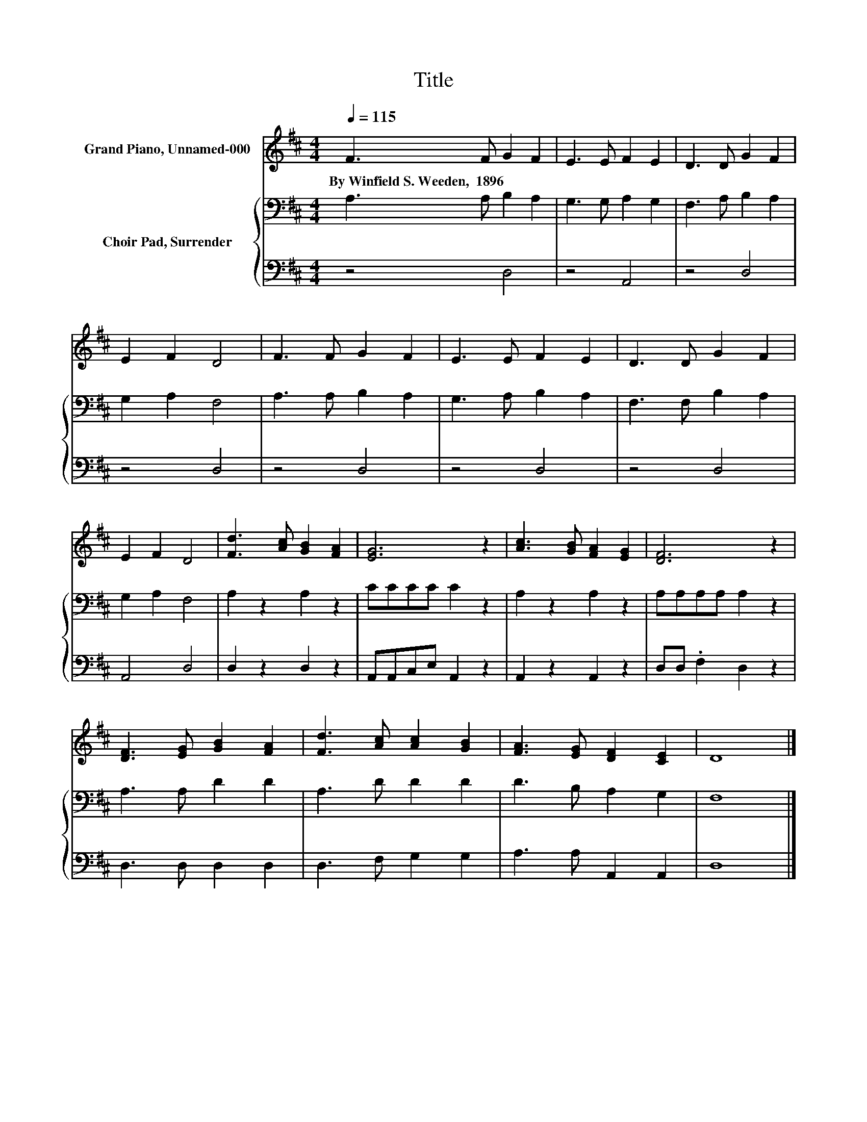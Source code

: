 X:1
T:Title
%%score 1 { 2 | 3 }
L:1/8
Q:1/4=115
M:4/4
K:D
V:1 treble nm="Grand Piano, Unnamed-000"
V:2 bass nm="Choir Pad, Surrender"
V:3 bass 
V:1
 F3 F G2 F2 | E3 E F2 E2 | D3 D G2 F2 | E2 F2 D4 | F3 F G2 F2 | E3 E F2 E2 | D3 D G2 F2 | %7
w: By~Winfield~S.~Weeden,~~1896 * * *|||||||
 E2 F2 D4 | [Fd]3 [Ac] [GB]2 [FA]2 | [EG]6 z2 | [Ac]3 [GB] [FA]2 [EG]2 | [DF]6 z2 | %12
w: |||||
 [DF]3 [EG] [GB]2 [FA]2 | [Fd]3 [Ac] [Ac]2 [GB]2 | [FA]3 [EG] [DF]2 [CE]2 | D8 |] %16
w: ||||
V:2
 A,3 A, B,2 A,2 | G,3 G, A,2 G,2 | F,3 A, B,2 A,2 | G,2 A,2 F,4 | A,3 A, B,2 A,2 | G,3 A, B,2 A,2 | %6
 F,3 F, B,2 A,2 | G,2 A,2 F,4 | A,2 z2 A,2 z2 | CCCC C2 z2 | A,2 z2 A,2 z2 | A,A,A,A, A,2 z2 | %12
 A,3 A, D2 D2 | A,3 D D2 D2 | D3 B, A,2 G,2 | F,8 |] %16
V:3
 z4 D,4 | z4 A,,4 | z4 D,4 | z4 D,4 | z4 D,4 | z4 D,4 | z4 D,4 | A,,4 D,4 | D,2 z2 D,2 z2 | %9
 A,,A,,C,E, A,,2 z2 | A,,2 z2 A,,2 z2 | D,D, .F,2 D,2 z2 | D,3 D, D,2 D,2 | D,3 F, G,2 G,2 | %14
 A,3 A, A,,2 A,,2 | D,8 |] %16

